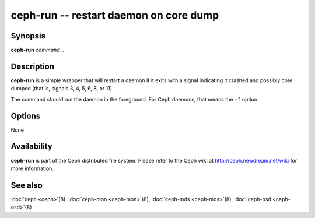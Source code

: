 =====================================
 ceph-run -- restart daemon on core dump
=====================================

.. program:: ceph-run

Synopsis
========

| **ceph-run** *command* ...


Description
===========

**ceph-run** is a simple wrapper that will restart a daemon if it exits
with a signal indicating it crashed and possibly core dumped (that is,
signals 3, 4, 5, 6, 8, or 11).

The command should run the daemon in the foreground. For Ceph daemons,
that means the ``-f`` option.


Options
=======

None


Availability
============

**ceph-run** is part of the Ceph distributed file system. Please refer to
the Ceph wiki at http://ceph.newdream.net/wiki for more information.


See also
========

:doc:`ceph <ceph>`\(8),
:doc:`ceph-mon <ceph-mon>`\(8),
:doc:`ceph-mds <ceph-mds>`\(8),
:doc:`ceph-osd <ceph-osd>`\(8)

